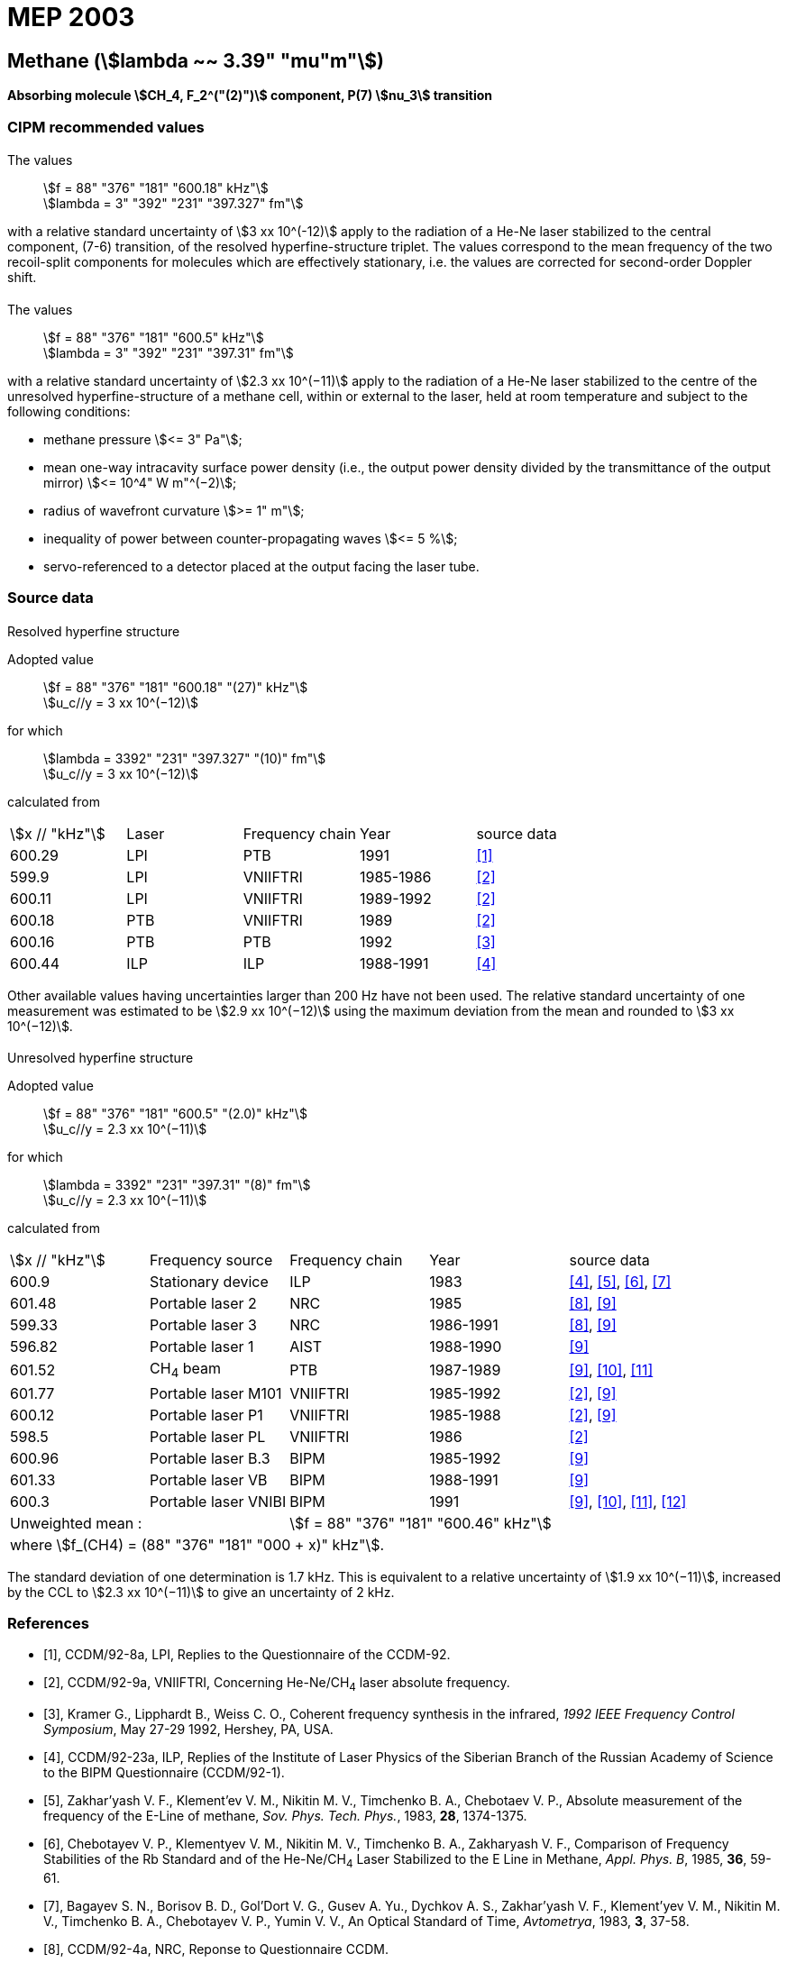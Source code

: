 = MEP 2003
:appendix: 2
:partnumber: 1
:edition: 9
:copyright-year: 2019
:language: en
:docnumber: 
:title-en: 
:title-fr: 
:doctype: guide
:parent-document: si-brochure.adoc
:committee-acronym: CCTF
:committee-en: Consultative Committee for Time and Frequency
:docstage: in-force
:confirmed-date:
:revdate:
:docsubstage: 60
:imagesdir: images
:mn-document-class: bipm
:mn-output-extensions: xml,html,pdf,rxl
:local-cache-only:
:data-uri-image:

== Methane (stem:[lambda ~~ 3.39" "mu"m"])

*Absorbing molecule stem:[CH_4, F_2^("(2)")] component, P(7) stem:[nu_3] transition*

=== CIPM recommended values

==== {blank}

[align=left]
The values:: stem:[f = 88" "376" "181" "600.18" kHz"] +
stem:[lambda = 3" "392" "231" "397.327" fm"]

with a relative standard uncertainty of stem:[3 xx 10^(-12)] apply to the radiation of a He-Ne laser stabilized to the central component, (7-6) transition, of the resolved hyperfine-structure triplet. The values correspond to the mean frequency of the two recoil-split components for molecules which are effectively stationary, i.e. the values are corrected for second-order Doppler shift.

==== {blank}

[align=left]
The values:: stem:[f = 88" "376" "181" "600.5" kHz"] +
stem:[lambda = 3" "392" "231" "397.31" fm"]

with a relative standard uncertainty of stem:[2.3 xx 10^(−11)] apply to the radiation of a He-Ne laser stabilized to the centre of the unresolved hyperfine-structure of a methane cell, within or external to the laser, held at room temperature and subject to the following conditions:

* methane pressure stem:[<= 3" Pa"];
* mean one-way intracavity surface power density (i.e., the output power density divided by the transmittance of the output mirror) stem:[<= 10^4" W m"^(−2)];
* radius of wavefront curvature stem:[>= 1" m"];
* inequality of power between counter-propagating waves stem:[<= 5 %];
* servo-referenced to a detector placed at the output facing the laser tube.

=== Source data

==== {blank}

Resolved hyperfine structure

[align=left]
Adopted value:: stem:[f = 88" "376" "181" "600.18" "(27)" kHz"] +
stem:[u_c//y = 3 xx 10^(−12)]

[align=left]
for which:: stem:[lambda = 3392" "231" "397.327" "(10)" fm"] +
stem:[u_c//y = 3 xx 10^(−12)]

calculated from::

[%unnumbered]
|===
| stem:[x // "kHz"] | Laser | Frequency chain | Year | source data
| 600.29 | LPI | PTB | 1991 | <<ccdm92-8a>>
| 599.9 | LPI | VNIIFTRI | 1985-1986 | <<ccdm92-9a>>
| 600.11 | LPI | VNIIFTRI | 1989-1992 | <<ccdm92-9a>>
| 600.18 | PTB | VNIIFTRI | 1989 | <<ccdm92-9a>>
| 600.16 | PTB | PTB | 1992 | <<kramer>>
| 600.44 | ILP | ILP | 1988-1991 | <<ccdm92-23a>>
6+| Unweighted mean:: stem:[f = 88" "376" "181" "600.18" kHz"] 
6+| where stem:[f = (88" "376" "181" "000 + x)" kHz"].
|===

Other available values having uncertainties larger than 200 Hz have not been used. The relative standard uncertainty of one measurement was estimated to be stem:[2.9 xx 10^(−12)] using the maximum deviation from the mean and rounded to stem:[3 xx 10^(−12)].

==== {blank}

Unresolved hyperfine structure

[align=left]
Adopted value:: stem:[f = 88" "376" "181" "600.5" "(2.0)" kHz"] +
stem:[u_c//y = 2.3 xx 10^(−11)]

[align=left]
for which:: stem:[lambda = 3392" "231" "397.31" "(8)" fm"] +
stem:[u_c//y = 2.3 xx 10^(−11)]

calculated from::

[%unnumbered]
|===
| stem:[x // "kHz"] | Frequency source | Frequency chain | Year | source data
| 600.9 | Stationary device | ILP | 1983 | <<ccdm92-23a>>, <<zakharyash>>, <<chebotayev>>, <<bagayev>>
| 601.48 | Portable laser 2 | NRC | 1985 | <<ccdm92-4a>>, <<felder9>>
| 599.33 | Portable laser 3 | NRC | 1986-1991 | <<ccdm92-4a>>, <<felder9>>
| 596.82 | Portable laser 1 | AIST | 1988-1990| <<felder9>>
| 601.52 | CH~4~ beam | PTB | 1987-1989 | <<felder9>>, <<weiss>>, <<felder11>>
| 601.77 | Portable laser M101 | VNIIFTRI | 1985-1992 | <<ccdm92-9a>>, <<felder9>>
| 600.12 | Portable laser P1 | VNIIFTRI | 1985-1988| <<ccdm92-9a>>, <<felder9>>
| 598.5 | Portable laser PL | VNIIFTRI | 1986 | <<ccdm92-9a>>
| 600.96 | Portable laser B.3 | BIPM | 1985-1992 | <<felder9>>
| 601.33 | Portable laser VB | BIPM | 1988-1991 | <<felder9>>
| 600.3 | Portable laser VNIBI | BIPM | 1991 | <<felder9>>, <<weiss>>, <<felder11>>, <<ccdm92-20a>>
2+| Unweighted mean : 3+| stem:[f = 88" "376" "181" "600.46" kHz"]
5+| where stem:[f_(CH4) = (88" "376" "181" "000 + x)" kHz"].
|===

The standard deviation of one determination is 1.7 kHz. This is equivalent to a relative uncertainty of stem:[1.9 xx 10^(−11)], increased by the CCL to stem:[2.3 xx 10^(−11)] to give an uncertainty of 2 kHz.


[bibliography]
=== References

* [[[ccdm92-8a,1]]], CCDM/92-8a, LPI, Replies to the Questionnaire of the CCDM-92.

* [[[ccdm92-9a,2]]], CCDM/92-9a, VNIIFTRI, Concerning He-Ne/CH~4~ laser absolute frequency.

* [[[kramer,3]]], Kramer G., Lipphardt B., Weiss C. O., Coherent frequency synthesis in the infrared, _1992 IEEE Frequency Control Symposium_, May 27-29 1992, Hershey, PA, USA.

* [[[ccdm92-23a,4]]], CCDM/92-23a, ILP, Replies of the Institute of Laser Physics of the Siberian Branch of the Russian Academy of Science to the BIPM Questionnaire (CCDM/92-1).

* [[[zakharyash,5]]], Zakhar'yash V. F., Klement'ev V. M., Nikitin M. V., Timchenko B. A., Chebotaev V. P., Absolute measurement of the frequency of the E-Line of methane, _Sov. Phys. Tech. Phys._, 1983, *28*, 1374-1375.

* [[[chebotayev,6]]], Chebotayev V. P., Klementyev V. M., Nikitin M. V., Timchenko B. A., Zakharyash V. F., Comparison of Frequency Stabilities of the Rb Standard and of the He-Ne/CH~4~ Laser Stabilized to the E Line in Methane, _Appl. Phys. B_, 1985, *36*, 59-61.

* [[[bagayev,7]]], Bagayev S. N., Borisov B. D., Gol'Dort V. G., Gusev A. Yu., Dychkov A. S., Zakhar'yash V. F., Klement'yev V. M., Nikitin M. V., Timchenko B. A., Chebotayev V. P., Yumin V. V., An Optical Standard of Time, _Avtometrya_, 1983, *3*, 37-58.

* [[[ccdm92-4a,8]]], CCDM/92-4a, NRC, Reponse to Questionnaire CCDM.

* [[[felder9,9]]], Felder R., A Decade of Work on the Determination of the Frequency of stem:[F_2^2] Methane Transition at stem:[lambda ~~ 3.39" "mu"m"], _Rapport BIPM_, 1992, *92/8*.

* [[[weiss,10]]], Weiss C. O., Kramer G., Lipphardt B., Garcia E., Frequency Measurement of a CH~4~ Hyperfine Line at 88 THz/"Optical Clock", _IEEE J. Quant. Electron._, 1988, *24*, 1970-1972.

* [[[felder11,11]]], Felder R., Robertsson L., Report on the 1989 PTB Experiment, _Rapport BIPM_, 1992, *92/7*.

* [[[ccdm92-20a,12]]], CCDM/92-20a, BIPM, Reply to the Questionnaire for the CCDM.